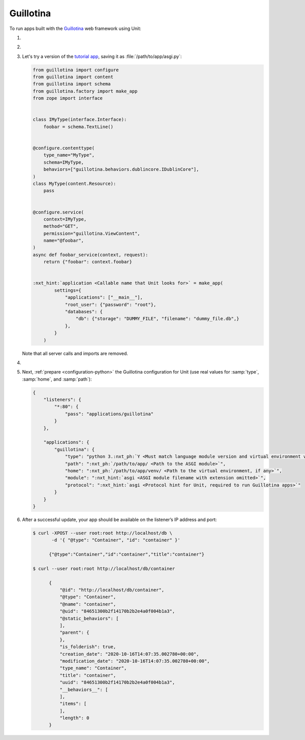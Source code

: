 .. |app| replace:: Guillotina
.. |mod| replace:: Python 3.7+
.. |app-pip-package| replace:: guillotina
.. |app-pip-link| replace:: PIP package
.. _app-pip-link: https://guillotina.readthedocs.io/en/latest/training/installation.html

##########
Guillotina
##########

To run apps built with the `Guillotina
<https://guillotina.readthedocs.io/en/latest/>`_ web framework using Unit:

#. .. include:: ../include/howto_install_unit.rst

#. .. include:: ../include/howto_install_venv.rst

#. Let's try a version of the `tutorial app
   <https://guillotina.readthedocs.io/en/latest/#build-a-guillotina-app>`_,
   saving it as :file:`/path/to/app/asgi.py`:

   .. code-block:: python

      from guillotina import configure
      from guillotina import content
      from guillotina import schema
      from guillotina.factory import make_app
      from zope import interface


      class IMyType(interface.Interface):
          foobar = schema.TextLine()


      @configure.contenttype(
          type_name="MyType",
          schema=IMyType,
          behaviors=["guillotina.behaviors.dublincore.IDublinCore"],
      )
      class MyType(content.Resource):
          pass


      @configure.service(
          context=IMyType,
          method="GET",
          permission="guillotina.ViewContent",
          name="@foobar",
      )
      async def foobar_service(context, request):
          return {"foobar": context.foobar}


      :nxt_hint:`application <Callable name that Unit looks for>` = make_app(
              settings={
                  "applications": ["__main__"],
                  "root_user": {"password": "root"},
                  "databases": {
                      "db": {"storage": "DUMMY_FILE", "filename": "dummy_file.db",}
                  },
              }
          )

   Note that all server calls and imports are removed.

#. .. include:: ../include/howto_change_ownership.rst

#. Next, :ref:`prepare <configuration-python>` the |app| configuration for
   Unit (use real values for :samp:`type`, :samp:`home`, and :samp:`path`):

   .. code-block:: json

      {
          "listeners": {
              "*:80": {
                  "pass": "applications/guillotina"
              }
          },

          "applications": {
              "guillotina": {
                  "type": "python 3.:nxt_ph:`Y <Must match language module version and virtual environment version>`",
                  "path": ":nxt_ph:`/path/to/app/ <Path to the ASGI module>`",
                  "home": ":nxt_ph:`/path/to/app/venv/ <Path to the virtual environment, if any>`",
                  "module": ":nxt_hint:`asgi <ASGI module filename with extension omitted>`",
                  "protocol": ":nxt_hint:`asgi <Protocol hint for Unit, required to run Guillotina apps>`"
              }
          }
      }

#. .. include:: ../include/howto_upload_config.rst

   After a successful update, your app should be available on the listener’s IP
   address and port:

   .. code-block:: console

      $ curl -XPOST --user root:root http://localhost/db \
             -d '{ "@type": "Container", "id": "container" }'

            {"@type":"Container","id":"container","title":"container"}

      $ curl --user root:root http://localhost/db/container

            {
                "@id": "http://localhost/db/container",
                "@type": "Container",
                "@name": "container",
                "@uid": "84651300b2f14170b2b2e4a0f004b1a3",
                "@static_behaviors": [
                ],
                "parent": {
                },
                "is_folderish": true,
                "creation_date": "2020-10-16T14:07:35.002780+00:00",
                "modification_date": "2020-10-16T14:07:35.002780+00:00",
                "type_name": "Container",
                "title": "container",
                "uuid": "84651300b2f14170b2b2e4a0f004b1a3",
                "__behaviors__": [
                ],
                "items": [
                ],
                "length": 0
            }
